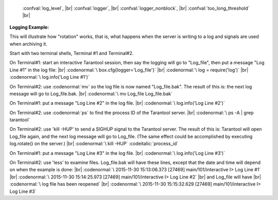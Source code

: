     :confval:`log_level`, |br|
    :confval:`logger`, |br|
    :confval:`logger_nonblock`, |br|
    :confval:`too_long_threshold` |br|

.. confval:: log_level

    How verbose the logging is. There are six log verbosity classes:

    * 1 – ``SYSERROR``
    * 2 – ``ERROR``
    * 3 – ``CRITICAL``
    * 4 – ``WARNING``
    * 5 – ``INFO``
    * 6 – ``DEBUG``

    By setting log_level, one can enable logging of all classes below
    or equal to the given level. Tarantool prints its logs to the standard
    error stream by default, but this can be changed with the :ref:`logger <log-label>`
    configuration parameter.

    Type: integer |br|
    Default: 5 |br|
    Dynamic: **yes** |br|

.. _log-label:

.. confval:: logger

    By default, the log is sent to the standard error stream (``stderr``). If
    ``logger`` is specified, the log is sent to the file named in the string.
    Example setting: |br|
    box.cfg{logger = 'tarantool.log' } |br|
    This will open :file:`tarantool.log` for output on the server’s default
    directory. If ``logger`` string begins with a pipe, for example |br|
    box.cfg{logger = '| cronolog tarantool.log' } |br|
    the program specified in the option (in this case, cronolog) is executed at server start and all
    log messages are sent to the standard input (``stdin``) of cronolog.

    When logging to a file, tarantool reopens the log on SIGHUP. When log is
    a program, its pid is saved in :func:`log.logger_pid` variable. You need
    to send it a signal to rotate logs.

    Type: string |br|
    Default: null |br|
    Dynamic: no |br|

.. confval:: logger_nonblock

    If ``logger_nonblock`` equals true, Tarantool does not block on the log
    file descriptor when it’s not ready for write, and drops the message
    instead. If :confval:`log_level` is high, and a lot of messages go to the
    log file, setting ``logger_nonblock`` to true may improve logging
    performance at the cost of some log messages getting lost.

    Type: boolean |br|
    Default: true |br|
    Dynamic: no |br|

.. confval:: too_long_threshold

    If processing a request takes longer than the given value (in seconds),
    warn about it in the log. Has effect only if :confval:`log_level` is
    more than or equal to 4 (WARNING).

    Type: float |br|
    Default: 0.5 |br|
    Dynamic: **yes** |br|

.. _logging_example:

**Logging Example:**

This will illustrate how "rotation" works, that is, what happens when
the server is writing to a log and signals are used when archiving it.

Start with two terminal shells, Terminal #1 and Terminal#2.

On Terminal#1: start an interactive Tarantool session,
then say the logging will go to "Log_file",
then put a message "Log Line #1" in the log file: |br|
:codenormal:`\  box.cfg{logger='Log_file'}` |br|
:codenormal:`\  log = require('log')` |br|
:codenormal:`\  log.info('Log Line #1')`

On Terminal#2: use :codenormal:`mv` so the log file is now named "Log_file.bak".
The result of this is: the next log message will go to Log_file.bak. |br|
:codenormal:`\  mv Log_file Log_file.bak`

On Terminal#1: put a message "Log Line #2" in the log file. |br|
:codenormal:`\  log.info('Log Line #2')`

On Terminal#2: use :codenormal:`ps` to find the process ID of the Tarantool server. |br|
:codenormal:`\  ps -A | grep tarantool`

On Terminal#2: use 'kill -HUP' to send a SIGHUP signal to the Tarantool server.
The result of this is: Tarantool will open Log_file again, and
the next log message will go to Log_file.
(The same effect could be accomplished by executing log.rotate() on the server.) |br|
:codenormal:`\  kill -HUP` :codeitalic:`process_id`

On Terminal#1: put a message "Log Line #3" in the log file. |br|
:codenormal:`\  log.info('Log Line #3')`

On Terminal#2: use 'less' to examine files. Log_file.bak will have these lines,
except that the date and time will depend on when the example is done: |br|
:codenormal:`\  2015-11-30 15:13:06.373 [27469] main/101/interactive I> Log Line #1` |br|
:codenormal:`\  2015-11-30 15:14:25.973 [27469] main/101/interactive I> Log Line #2` |br|
and Log_file will have |br|
:codenormal:`\  log file has been reopened` |br|
:codenormal:`\  2015-11-30 15:15:32.629 [27469] main/101/interactive I> Log Line #3`

 
